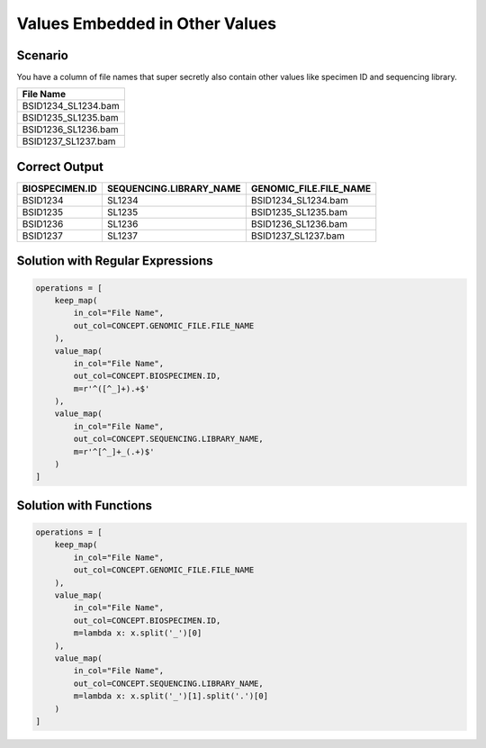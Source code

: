 ===============================
Values Embedded in Other Values
===============================

Scenario
========

You have a column of file names that super secretly also contain other values
like specimen ID and sequencing library.

.. csv-table::
    :header: "File Name"

    BSID1234_SL1234.bam
    BSID1235_SL1235.bam
    BSID1236_SL1236.bam
    BSID1237_SL1237.bam

Correct Output
==============

.. csv-table::
    :header: BIOSPECIMEN.ID, SEQUENCING.LIBRARY_NAME, GENOMIC_FILE.FILE_NAME

    BSID1234, SL1234, BSID1234_SL1234.bam
    BSID1235, SL1235, BSID1235_SL1235.bam
    BSID1236, SL1236, BSID1236_SL1236.bam
    BSID1237, SL1237, BSID1237_SL1237.bam

Solution with Regular Expressions
=================================

.. code-block:: python

    operations = [
        keep_map(
            in_col="File Name",
            out_col=CONCEPT.GENOMIC_FILE.FILE_NAME
        ),
        value_map(
            in_col="File Name",
            out_col=CONCEPT.BIOSPECIMEN.ID,
            m=r'^([^_]+).+$'
        ),
        value_map(
            in_col="File Name",
            out_col=CONCEPT.SEQUENCING.LIBRARY_NAME,
            m=r'^[^_]+_(.+)$'
        )
    ]

Solution with Functions
=======================

.. code-block:: python

    operations = [
        keep_map(
            in_col="File Name",
            out_col=CONCEPT.GENOMIC_FILE.FILE_NAME
        ),
        value_map(
            in_col="File Name",
            out_col=CONCEPT.BIOSPECIMEN.ID,
            m=lambda x: x.split('_')[0]
        ),
        value_map(
            in_col="File Name",
            out_col=CONCEPT.SEQUENCING.LIBRARY_NAME,
            m=lambda x: x.split('_')[1].split('.')[0]
        )
    ]
